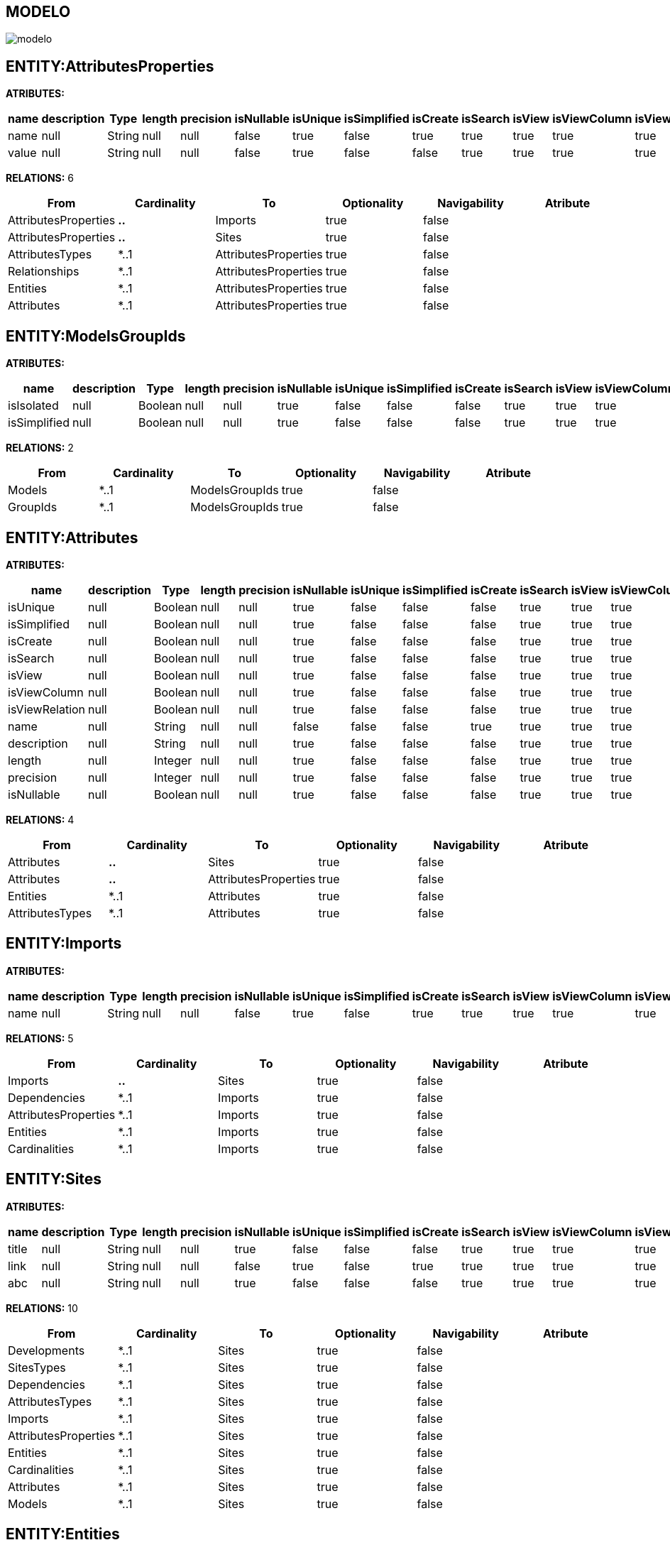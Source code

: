 [[wildfly-instalacion]]
////
a=&#225; e=&#233; i=&#237; o=&#243; u=&#250;
A=&#193; E=&#201; I=&#205; O=&#211; U=&#218;
n=&#241; N=&#209;
////
== MODELO
image::images/modelo.jpg[]
== ENTITY:AttributesProperties
*ATRIBUTES:*
[options="header"]
|===
|name  |description  |Type  |length  |precision  |isNullable |isUnique  |isSimplified  |isCreate  |isSearch  |isView |isViewColumn |isViewRelation 
|name|null|String|null|null|false|true|false|true|true|true|true|true
|value|null|String|null|null|false|true|false|false|true|true|true|true
|===
*RELATIONS:* 6
[options="header"]
|===
|From | Cardinality | To | Optionality | Navigability | Atribute 
|AttributesProperties|*..*|Imports|true|false|
|AttributesProperties|*..*|Sites|true|false|
|AttributesTypes|*..1|AttributesProperties|true|false|
|Relationships|*..1|AttributesProperties|true|false|
|Entities|*..1|AttributesProperties|true|false|
|Attributes|*..1|AttributesProperties|true|false|
|===
== ENTITY:ModelsGroupIds
*ATRIBUTES:*
[options="header"]
|===
|name  |description  |Type  |length  |precision  |isNullable |isUnique  |isSimplified  |isCreate  |isSearch  |isView |isViewColumn |isViewRelation 
|isIsolated|null|Boolean|null|null|true|false|false|false|true|true|true|true
|isSimplified|null|Boolean|null|null|true|false|false|false|true|true|true|true
|===
*RELATIONS:* 2
[options="header"]
|===
|From | Cardinality | To | Optionality | Navigability | Atribute 
|Models|*..1|ModelsGroupIds|true|false|
|GroupIds|*..1|ModelsGroupIds|true|false|
|===
== ENTITY:Attributes
*ATRIBUTES:*
[options="header"]
|===
|name  |description  |Type  |length  |precision  |isNullable |isUnique  |isSimplified  |isCreate  |isSearch  |isView |isViewColumn |isViewRelation 
|isUnique|null|Boolean|null|null|true|false|false|false|true|true|true|true
|isSimplified|null|Boolean|null|null|true|false|false|false|true|true|true|true
|isCreate|null|Boolean|null|null|true|false|false|false|true|true|true|true
|isSearch|null|Boolean|null|null|true|false|false|false|true|true|true|true
|isView|null|Boolean|null|null|true|false|false|false|true|true|true|true
|isViewColumn|null|Boolean|null|null|true|false|false|false|true|true|true|true
|isViewRelation|null|Boolean|null|null|true|false|false|false|true|true|true|true
|name|null|String|null|null|false|false|false|true|true|true|true|true
|description|null|String|null|null|true|false|false|false|true|true|true|true
|length|null|Integer|null|null|true|false|false|false|true|true|true|true
|precision|null|Integer|null|null|true|false|false|false|true|true|true|true
|isNullable|null|Boolean|null|null|true|false|false|false|true|true|true|true
|===
*RELATIONS:* 4
[options="header"]
|===
|From | Cardinality | To | Optionality | Navigability | Atribute 
|Attributes|*..*|Sites|true|false|
|Attributes|*..*|AttributesProperties|true|false|
|Entities|*..1|Attributes|true|false|
|AttributesTypes|*..1|Attributes|true|false|
|===
== ENTITY:Imports
*ATRIBUTES:*
[options="header"]
|===
|name  |description  |Type  |length  |precision  |isNullable |isUnique  |isSimplified  |isCreate  |isSearch  |isView |isViewColumn |isViewRelation 
|name|null|String|null|null|false|true|false|true|true|true|true|true
|===
*RELATIONS:* 5
[options="header"]
|===
|From | Cardinality | To | Optionality | Navigability | Atribute 
|Imports|*..*|Sites|true|false|
|Dependencies|*..1|Imports|true|false|
|AttributesProperties|*..1|Imports|true|false|
|Entities|*..1|Imports|true|false|
|Cardinalities|*..1|Imports|true|false|
|===
== ENTITY:Sites
*ATRIBUTES:*
[options="header"]
|===
|name  |description  |Type  |length  |precision  |isNullable |isUnique  |isSimplified  |isCreate  |isSearch  |isView |isViewColumn |isViewRelation 
|title|null|String|null|null|true|false|false|false|true|true|true|true
|link|null|String|null|null|false|true|false|true|true|true|true|true
|abc|null|String|null|null|true|false|false|false|true|true|true|true
|===
*RELATIONS:* 10
[options="header"]
|===
|From | Cardinality | To | Optionality | Navigability | Atribute 
|Developments|*..1|Sites|true|false|
|SitesTypes|*..1|Sites|true|false|
|Dependencies|*..1|Sites|true|false|
|AttributesTypes|*..1|Sites|true|false|
|Imports|*..1|Sites|true|false|
|AttributesProperties|*..1|Sites|true|false|
|Entities|*..1|Sites|true|false|
|Cardinalities|*..1|Sites|true|false|
|Attributes|*..1|Sites|true|false|
|Models|*..1|Sites|true|false|
|===
== ENTITY:Entities
*ATRIBUTES:*
[options="header"]
|===
|name  |description  |Type  |length  |precision  |isNullable |isUnique  |isSimplified  |isCreate  |isSearch  |isView |isViewColumn |isViewRelation 
|name|null|String|null|null|false|true|false|true|true|true|true|true
|groupId|null|String|null|null|false|false|false|false|true|true|true|true
|serialID|null|String|null|null|true|false|false|false|true|true|true|true
|table|null|String|null|null|true|false|false|false|true|true|true|true
|description|null|String|null|null|true|false|false|false|true|true|true|true
|===
*RELATIONS:* 7
[options="header"]
|===
|From | Cardinality | To | Optionality | Navigability | Atribute 
|Entities|1..*|Relationships|true|false|
|Entities|1..*|Relationships|true|false|
|Entities|1..*|Attributes|true|false|
|Entities|1..*|NameQueries|true|false|
|Entities|*..*|Sites|true|false|
|Entities|*..*|Imports|true|false|
|Entities|*..*|AttributesProperties|true|false|
|===
== ENTITY:GroupIds
*ATRIBUTES:*
[options="header"]
|===
|name  |description  |Type  |length  |precision  |isNullable |isUnique  |isSimplified  |isCreate  |isSearch  |isView |isViewColumn |isViewRelation 
|artifactId|null|String|null|null|false|true|false|true|true|true|true|true
|groupId|null|String|null|null|false|false|false|false|true|true|true|true
|version|null|String|null|null|true|false|false|false|true|true|true|true
|code|null|String|null|null|true|false|false|false|true|true|true|true
|date|null|Date|null|null|true|false|false|false|true|true|true|true
|===
*RELATIONS:* 2
[options="header"]
|===
|From | Cardinality | To | Optionality | Navigability | Atribute 
|GroupIds|1..*|ModelsGroupIds|true|false|
|GroupIds|1..*|GroupIdsRelationships|true|false|
|===
== ENTITY:Relationships
*ATRIBUTES:*
[options="header"]
|===
|name  |description  |Type  |length  |precision  |isNullable |isUnique  |isSimplified  |isCreate  |isSearch  |isView |isViewColumn |isViewRelation 
|isCreate|null|Boolean|null|null|true|false|false|false|true|true|true|true
|isSearch|null|Boolean|null|null|true|false|false|false|true|true|true|true
|isView|null|Boolean|null|null|true|false|false|false|true|true|true|true
|name|null|String|null|null|true|false|false|true|true|true|true|true
|isOptionality|null|Boolean|null|null|true|false|false|false|true|true|true|true
|isEmbedded|null|Boolean|null|null|true|false|false|false|true|true|true|true
|isSimplified|null|Boolean|null|null|true|false|false|false|true|true|true|true
|===
*RELATIONS:* 5
[options="header"]
|===
|From | Cardinality | To | Optionality | Navigability | Atribute 
|Relationships|1..*|GroupIdsRelationships|true|false|
|Relationships|*..*|AttributesProperties|true|false|
|Entities|*..1|Relationships|true|false|
|Entities|*..1|Relationships|true|false|
|Cardinalities|*..1|Relationships|true|false|
|===
== ENTITY:DevelopmentsModels
*ATRIBUTES:*
[options="header"]
|===
|name  |description  |Type  |length  |precision  |isNullable |isUnique  |isSimplified  |isCreate  |isSearch  |isView |isViewColumn |isViewRelation 
|code|null|String|null|null|true|false|false|false|true|true|true|true
|name|null|String|null|null|true|false|false|true|true|true|true|true
|===
*RELATIONS:* 2
[options="header"]
|===
|From | Cardinality | To | Optionality | Navigability | Atribute 
|Developments|*..1|DevelopmentsModels|true|false|
|Models|*..1|DevelopmentsModels|true|false|
|===
== ENTITY:Fields
*ATRIBUTES:*
[options="header"]
|===
|name  |description  |Type  |length  |precision  |isNullable |isUnique  |isSimplified  |isCreate  |isSearch  |isView |isViewColumn |isViewRelation 
|name|null|String|null|null|false|true|false|true|true|true|true|true
|description|null|String|null|null|true|false|false|false|true|true|true|true
|length|null|Integer|null|null|true|false|false|false|true|true|true|true
|precision|null|Integer|null|null|true|false|false|false|true|true|true|true
|===
*RELATIONS:* 1
[options="header"]
|===
|From | Cardinality | To | Optionality | Navigability | Atribute 
|AttributesTypes|*..1|Fields|true|false|
|===
== ENTITY:Cardinalities
*ATRIBUTES:*
[options="header"]
|===
|name  |description  |Type  |length  |precision  |isNullable |isUnique  |isSimplified  |isCreate  |isSearch  |isView |isViewColumn |isViewRelation 
|name|null|String|null|null|false|true|false|true|true|true|true|true
|cardinality|null|String|null|null|false|false|false|false|true|true|true|true
|isUnidirectional|null|Boolean|null|null|true|false|false|false|true|true|true|true
|===
*RELATIONS:* 3
[options="header"]
|===
|From | Cardinality | To | Optionality | Navigability | Atribute 
|Cardinalities|1..*|Relationships|true|false|
|Cardinalities|*..*|Sites|true|false|
|Cardinalities|*..*|Imports|true|false|
|===
== ENTITY:GroupIdsRelationships
*ATRIBUTES:*
[options="header"]
|===
|name  |description  |Type  |length  |precision  |isNullable |isUnique  |isSimplified  |isCreate  |isSearch  |isView |isViewColumn |isViewRelation 
|isIsolated|null|Boolean|null|null|true|false|false|false|true|true|true|true
|isSimplified|null|Boolean|null|null|true|false|false|false|true|true|true|true
|===
*RELATIONS:* 2
[options="header"]
|===
|From | Cardinality | To | Optionality | Navigability | Atribute 
|Relationships|*..1|GroupIdsRelationships|true|false|
|GroupIds|*..1|GroupIdsRelationships|true|false|
|===
== ENTITY:AttributesTypes
*ATRIBUTES:*
[options="header"]
|===
|name  |description  |Type  |length  |precision  |isNullable |isUnique  |isSimplified  |isCreate  |isSearch  |isView |isViewColumn |isViewRelation 
|name|null|String|null|null|false|true|false|false|true|true|true|true
|type|null|String|null|null|false|false|false|true|true|true|true|true
|length|null|Integer|null|null|true|false|false|false|true|true|true|true
|precision|null|Integer|null|null|true|false|false|false|true|true|true|true
|annotations|null|String|null|null|true|false|false|false|true|true|true|true
|===
*RELATIONS:* 4
[options="header"]
|===
|From | Cardinality | To | Optionality | Navigability | Atribute 
|AttributesTypes|*..*|AttributesProperties|true|false|
|AttributesTypes|1..*|Fields|true|false|
|AttributesTypes|*..*|Sites|true|false|
|AttributesTypes|1..*|Attributes|true|false|
|===
== ENTITY:SitesTypes
*ATRIBUTES:*
[options="header"]
|===
|name  |description  |Type  |length  |precision  |isNullable |isUnique  |isSimplified  |isCreate  |isSearch  |isView |isViewColumn |isViewRelation 
|name|null|String|null|null|true|false|false|true|true|true|true|true
|===
*RELATIONS:* 3
[options="header"]
|===
|From | Cardinality | To | Optionality | Navigability | Atribute 
|SitesTypes|*..*|Sites|true|false|
|SitesTypes|1..*|SitesTypes|true|false|
|SitesTypes|*..1|SitesTypes|true|false|
|===
== ENTITY:Models
*ATRIBUTES:*
[options="header"]
|===
|name  |description  |Type  |length  |precision  |isNullable |isUnique  |isSimplified  |isCreate  |isSearch  |isView |isViewColumn |isViewRelation 
|artifactId|null|String|null|null|false|true|false|true|true|true|true|true
|groupId|null|String|null|null|false|false|false|false|true|true|true|true
|version|null|String|null|null|true|false|false|false|true|true|true|true
|code|null|String|null|null|true|false|false|false|true|true|true|true
|date|null|Date|null|null|true|false|false|false|true|true|true|true
|===
*RELATIONS:* 3
[options="header"]
|===
|From | Cardinality | To | Optionality | Navigability | Atribute 
|Models|1..*|ModelsGroupIds|true|false|
|Models|1..*|DevelopmentsModels|true|false|
|Models|*..*|Sites|true|false|
|===
== ENTITY:NameQueries
*ATRIBUTES:*
[options="header"]
|===
|name  |description  |Type  |length  |precision  |isNullable |isUnique  |isSimplified  |isCreate  |isSearch  |isView |isViewColumn |isViewRelation 
|name|null|String|null|null|false|true|false|true|true|true|true|true
|query|null|String|null|null|false|true|false|false|true|true|true|true
|===
*RELATIONS:* 1
[options="header"]
|===
|From | Cardinality | To | Optionality | Navigability | Atribute 
|Entities|*..1|NameQueries|true|false|
|===
== ENTITY:Dependencies
*ATRIBUTES:*
[options="header"]
|===
|name  |description  |Type  |length  |precision  |isNullable |isUnique  |isSimplified  |isCreate  |isSearch  |isView |isViewColumn |isViewRelation 
|groupId|null|String|null|null|false|false|false|false|true|true|true|true
|artifactId|null|String|null|null|false|false|false|true|true|true|true|true
|version|null|String|null|null|true|false|false|false|true|true|true|true
|type|null|String|null|null|true|false|false|false|true|true|true|true
|scope|null|String|null|null|true|false|false|false|true|true|true|true
|maven|null|String|null|null|false|true|false|false|true|true|true|true
|===
*RELATIONS:* 2
[options="header"]
|===
|From | Cardinality | To | Optionality | Navigability | Atribute 
|Dependencies|1..*|Imports|true|false|
|Dependencies|*..*|Sites|true|false|
|===
== ENTITY:Developments
*ATRIBUTES:*
[options="header"]
|===
|name  |description  |Type  |length  |precision  |isNullable |isUnique  |isSimplified  |isCreate  |isSearch  |isView |isViewColumn |isViewRelation 
|code|null|String|null|null|true|false|false|false|true|true|true|true
|date|null|Date|null|null|true|false|false|false|true|true|true|true
|artifactId|null|String|null|null|false|true|false|true|true|true|true|true
|groupId|null|String|null|null|true|false|false|false|true|true|true|true
|version|null|String|null|null|true|false|false|false|true|true|true|true
|===
*RELATIONS:* 2
[options="header"]
|===
|From | Cardinality | To | Optionality | Navigability | Atribute 
|Developments|*..*|Sites|true|false|
|Developments|1..*|DevelopmentsModels|true|false|
|===
